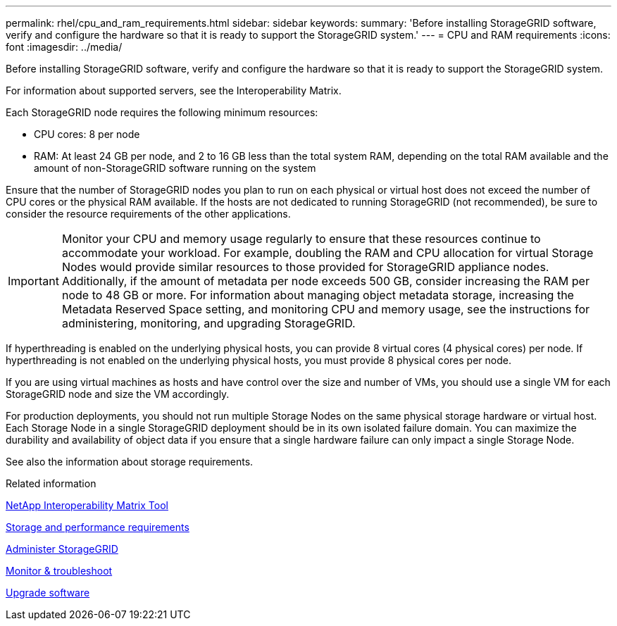 ---
permalink: rhel/cpu_and_ram_requirements.html
sidebar: sidebar
keywords: 
summary: 'Before installing StorageGRID software, verify and configure the hardware so that it is ready to support the StorageGRID system.'
---
= CPU and RAM requirements
:icons: font
:imagesdir: ../media/

[.lead]
Before installing StorageGRID software, verify and configure the hardware so that it is ready to support the StorageGRID system.

For information about supported servers, see the Interoperability Matrix.

Each StorageGRID node requires the following minimum resources:

* CPU cores: 8 per node
* RAM: At least 24 GB per node, and 2 to 16 GB less than the total system RAM, depending on the total RAM available and the amount of non-StorageGRID software running on the system

Ensure that the number of StorageGRID nodes you plan to run on each physical or virtual host does not exceed the number of CPU cores or the physical RAM available. If the hosts are not dedicated to running StorageGRID (not recommended), be sure to consider the resource requirements of the other applications.

IMPORTANT: Monitor your CPU and memory usage regularly to ensure that these resources continue to accommodate your workload. For example, doubling the RAM and CPU allocation for virtual Storage Nodes would provide similar resources to those provided for StorageGRID appliance nodes. Additionally, if the amount of metadata per node exceeds 500 GB, consider increasing the RAM per node to 48 GB or more. For information about managing object metadata storage, increasing the Metadata Reserved Space setting, and monitoring CPU and memory usage, see the instructions for administering, monitoring, and upgrading StorageGRID.

If hyperthreading is enabled on the underlying physical hosts, you can provide 8 virtual cores (4 physical cores) per node. If hyperthreading is not enabled on the underlying physical hosts, you must provide 8 physical cores per node.

If you are using virtual machines as hosts and have control over the size and number of VMs, you should use a single VM for each StorageGRID node and size the VM accordingly.

For production deployments, you should not run multiple Storage Nodes on the same physical storage hardware or virtual host. Each Storage Node in a single StorageGRID deployment should be in its own isolated failure domain. You can maximize the durability and availability of object data if you ensure that a single hardware failure can only impact a single Storage Node.

See also the information about storage requirements.

.Related information

https://mysupport.netapp.com/matrix[NetApp Interoperability Matrix Tool]

xref:storage_and_performance_requirements.adoc[Storage and performance requirements]

xref:../admin/index.adoc[Administer StorageGRID]

xref:../monitor/index.adoc[Monitor & troubleshoot]

xref:../upgrade/index.adoc[Upgrade software]
